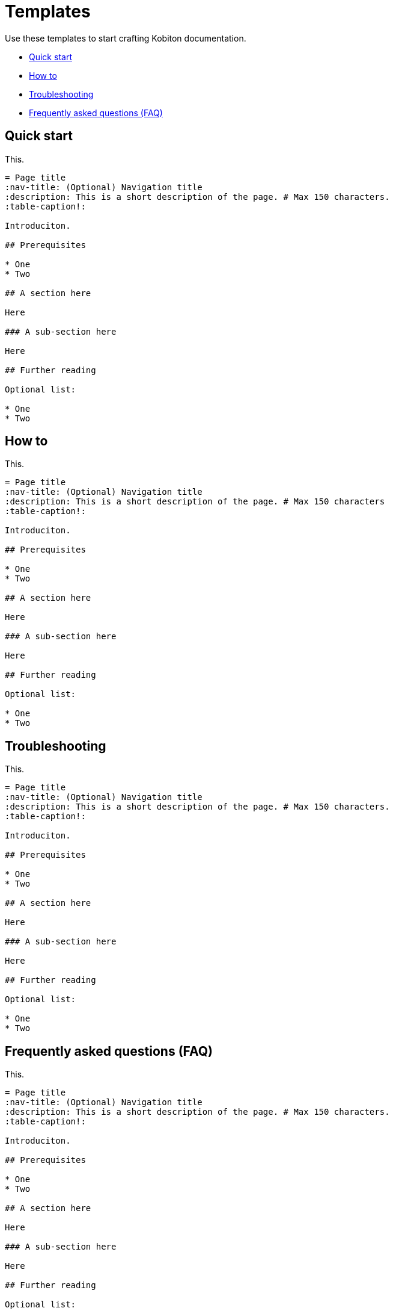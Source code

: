 = Templates

Use these templates to start crafting Kobiton documentation.

* xref:_quick_start[Quick start]
* xref:_how_to[How to]
* xref:_troubleshooting[Troubleshooting]
* xref:_faq[Frequently asked questions (FAQ)]

[#_quick_start]
== Quick start

This.

[,asciidoc]
----
= Page title
:nav-title: (Optional) Navigation title
:description: This is a short description of the page. # Max 150 characters.
:table-caption!:

Introduciton.

## Prerequisites

* One
* Two

## A section here

Here

### A sub-section here

Here

## Further reading

Optional list:

* One
* Two
----

[#_how_to]
== How to

This.

[,asciidoc]
----
= Page title
:nav-title: (Optional) Navigation title
:description: This is a short description of the page. # Max 150 characters
:table-caption!:

Introduciton.

## Prerequisites

* One
* Two

## A section here

Here

### A sub-section here

Here

## Further reading

Optional list:

* One
* Two
----

[#_troubleshooting]
== Troubleshooting

This.

[,asciidoc]
----
= Page title
:nav-title: (Optional) Navigation title
:description: This is a short description of the page. # Max 150 characters.
:table-caption!:

Introduciton.

## Prerequisites

* One
* Two

## A section here

Here

### A sub-section here

Here

## Further reading

Optional list:

* One
* Two
----

[#_faq]
== Frequently asked questions (FAQ)

This.

[,asciidoc]
----
= Page title
:nav-title: (Optional) Navigation title
:description: This is a short description of the page. # Max 150 characters.
:table-caption!:

Introduciton.

## Prerequisites

* One
* Two

## A section here

Here

### A sub-section here

Here

## Further reading

Optional list:

* One
* Two
----
